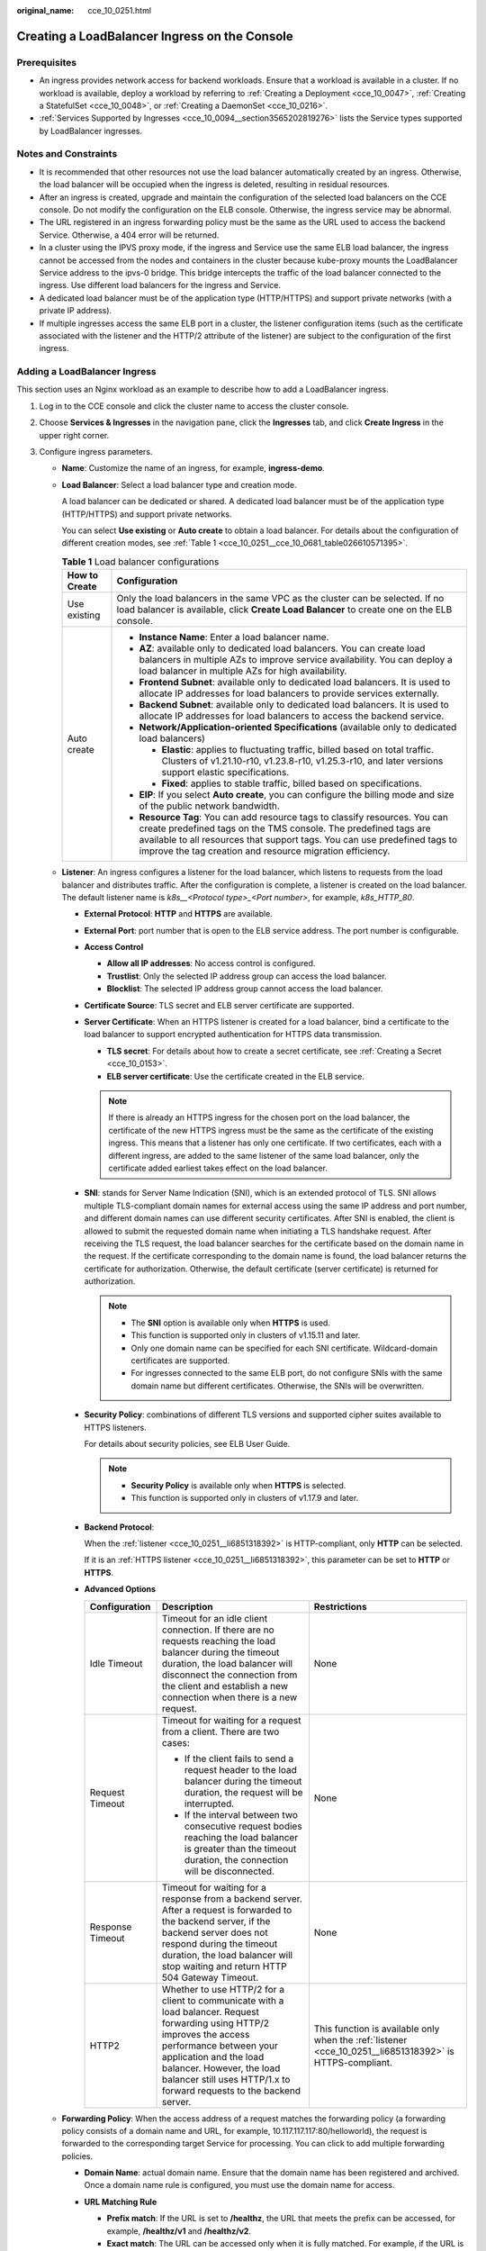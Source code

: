 :original_name: cce_10_0251.html

.. _cce_10_0251:

Creating a LoadBalancer Ingress on the Console
==============================================

Prerequisites
-------------

-  An ingress provides network access for backend workloads. Ensure that a workload is available in a cluster. If no workload is available, deploy a workload by referring to :ref:`Creating a Deployment <cce_10_0047>`, :ref:`Creating a StatefulSet <cce_10_0048>`, or :ref:`Creating a DaemonSet <cce_10_0216>`.
-  :ref:`Services Supported by Ingresses <cce_10_0094__section3565202819276>` lists the Service types supported by LoadBalancer ingresses.

Notes and Constraints
---------------------

-  It is recommended that other resources not use the load balancer automatically created by an ingress. Otherwise, the load balancer will be occupied when the ingress is deleted, resulting in residual resources.
-  After an ingress is created, upgrade and maintain the configuration of the selected load balancers on the CCE console. Do not modify the configuration on the ELB console. Otherwise, the ingress service may be abnormal.
-  The URL registered in an ingress forwarding policy must be the same as the URL used to access the backend Service. Otherwise, a 404 error will be returned.
-  In a cluster using the IPVS proxy mode, if the ingress and Service use the same ELB load balancer, the ingress cannot be accessed from the nodes and containers in the cluster because kube-proxy mounts the LoadBalancer Service address to the ipvs-0 bridge. This bridge intercepts the traffic of the load balancer connected to the ingress. Use different load balancers for the ingress and Service.
-  A dedicated load balancer must be of the application type (HTTP/HTTPS) and support private networks (with a private IP address).
-  If multiple ingresses access the same ELB port in a cluster, the listener configuration items (such as the certificate associated with the listener and the HTTP/2 attribute of the listener) are subject to the configuration of the first ingress.

Adding a LoadBalancer Ingress
-----------------------------

This section uses an Nginx workload as an example to describe how to add a LoadBalancer ingress.

#. Log in to the CCE console and click the cluster name to access the cluster console.

#. Choose **Services & Ingresses** in the navigation pane, click the **Ingresses** tab, and click **Create Ingress** in the upper right corner.

#. Configure ingress parameters.

   -  **Name**: Customize the name of an ingress, for example, **ingress-demo**.

   -  **Load Balancer**: Select a load balancer type and creation mode.

      A load balancer can be dedicated or shared. A dedicated load balancer must be of the application type (HTTP/HTTPS) and support private networks.

      You can select **Use existing** or **Auto create** to obtain a load balancer. For details about the configuration of different creation modes, see :ref:`Table 1 <cce_10_0251__cce_10_0681_table026610571395>`.

      .. _cce_10_0251__cce_10_0681_table026610571395:

      .. table:: **Table 1** Load balancer configurations

         +-----------------------------------+-------------------------------------------------------------------------------------------------------------------------------------------------------------------------------------------------------------------------------------------------------------------------------------------+
         | How to Create                     | Configuration                                                                                                                                                                                                                                                                             |
         +===================================+===========================================================================================================================================================================================================================================================================================+
         | Use existing                      | Only the load balancers in the same VPC as the cluster can be selected. If no load balancer is available, click **Create Load Balancer** to create one on the ELB console.                                                                                                                |
         +-----------------------------------+-------------------------------------------------------------------------------------------------------------------------------------------------------------------------------------------------------------------------------------------------------------------------------------------+
         | Auto create                       | -  **Instance Name**: Enter a load balancer name.                                                                                                                                                                                                                                         |
         |                                   | -  **AZ**: available only to dedicated load balancers. You can create load balancers in multiple AZs to improve service availability. You can deploy a load balancer in multiple AZs for high availability.                                                                               |
         |                                   | -  **Frontend Subnet**: available only to dedicated load balancers. It is used to allocate IP addresses for load balancers to provide services externally.                                                                                                                                |
         |                                   | -  **Backend Subnet**: available only to dedicated load balancers. It is used to allocate IP addresses for load balancers to access the backend service.                                                                                                                                  |
         |                                   | -  **Network/Application-oriented Specifications** (available only to dedicated load balancers)                                                                                                                                                                                           |
         |                                   |                                                                                                                                                                                                                                                                                           |
         |                                   |    -  **Elastic**: applies to fluctuating traffic, billed based on total traffic. Clusters of v1.21.10-r10, v1.23.8-r10, v1.25.3-r10, and later versions support elastic specifications.                                                                                                  |
         |                                   |    -  **Fixed**: applies to stable traffic, billed based on specifications.                                                                                                                                                                                                               |
         |                                   |                                                                                                                                                                                                                                                                                           |
         |                                   | -  **EIP**: If you select **Auto create**, you can configure the billing mode and size of the public network bandwidth.                                                                                                                                                                   |
         |                                   | -  **Resource Tag**: You can add resource tags to classify resources. You can create predefined tags on the TMS console. The predefined tags are available to all resources that support tags. You can use predefined tags to improve the tag creation and resource migration efficiency. |
         +-----------------------------------+-------------------------------------------------------------------------------------------------------------------------------------------------------------------------------------------------------------------------------------------------------------------------------------------+

   -  .. _cce_10_0251__li6851318392:

      **Listener**: An ingress configures a listener for the load balancer, which listens to requests from the load balancer and distributes traffic. After the configuration is complete, a listener is created on the load balancer. The default listener name is *k8s__<Protocol type>_<Port number>*, for example, *k8s_HTTP_80*.

      -  **External Protocol**: **HTTP** and **HTTPS** are available.

      -  **External Port**: port number that is open to the ELB service address. The port number is configurable.

      -  **Access Control**

         -  **Allow all IP addresses**: No access control is configured.
         -  **Trustlist**: Only the selected IP address group can access the load balancer.
         -  **Blocklist**: The selected IP address group cannot access the load balancer.

      -  **Certificate Source**: TLS secret and ELB server certificate are supported.

      -  **Server Certificate**: When an HTTPS listener is created for a load balancer, bind a certificate to the load balancer to support encrypted authentication for HTTPS data transmission.

         -  **TLS secret**: For details about how to create a secret certificate, see :ref:`Creating a Secret <cce_10_0153>`.
         -  **ELB server certificate**: Use the certificate created in the ELB service.

         .. note::

            If there is already an HTTPS ingress for the chosen port on the load balancer, the certificate of the new HTTPS ingress must be the same as the certificate of the existing ingress. This means that a listener has only one certificate. If two certificates, each with a different ingress, are added to the same listener of the same load balancer, only the certificate added earliest takes effect on the load balancer.

      -  **SNI**: stands for Server Name Indication (SNI), which is an extended protocol of TLS. SNI allows multiple TLS-compliant domain names for external access using the same IP address and port number, and different domain names can use different security certificates. After SNI is enabled, the client is allowed to submit the requested domain name when initiating a TLS handshake request. After receiving the TLS request, the load balancer searches for the certificate based on the domain name in the request. If the certificate corresponding to the domain name is found, the load balancer returns the certificate for authorization. Otherwise, the default certificate (server certificate) is returned for authorization.

         .. note::

            -  The **SNI** option is available only when **HTTPS** is used.

            -  This function is supported only in clusters of v1.15.11 and later.
            -  Only one domain name can be specified for each SNI certificate. Wildcard-domain certificates are supported.
            -  For ingresses connected to the same ELB port, do not configure SNIs with the same domain name but different certificates. Otherwise, the SNIs will be overwritten.

      -  **Security Policy**: combinations of different TLS versions and supported cipher suites available to HTTPS listeners.

         For details about security policies, see ELB User Guide.

         .. note::

            -  **Security Policy** is available only when **HTTPS** is selected.
            -  This function is supported only in clusters of v1.17.9 and later.

      -  **Backend Protocol**:

         When the :ref:`listener <cce_10_0251__li6851318392>` is HTTP-compliant, only **HTTP** can be selected.

         If it is an :ref:`HTTPS listener <cce_10_0251__li6851318392>`, this parameter can be set to **HTTP** or **HTTPS**.

      -  **Advanced Options**

         +-----------------------+-----------------------------------------------------------------------------------------------------------------------------------------------------------------------------------------------------------------------------------------------------------------------------------+----------------------------------------------------------------------------------------------------------+
         | Configuration         | Description                                                                                                                                                                                                                                                                       | Restrictions                                                                                             |
         +=======================+===================================================================================================================================================================================================================================================================================+==========================================================================================================+
         | Idle Timeout          | Timeout for an idle client connection. If there are no requests reaching the load balancer during the timeout duration, the load balancer will disconnect the connection from the client and establish a new connection when there is a new request.                              | None                                                                                                     |
         +-----------------------+-----------------------------------------------------------------------------------------------------------------------------------------------------------------------------------------------------------------------------------------------------------------------------------+----------------------------------------------------------------------------------------------------------+
         | Request Timeout       | Timeout for waiting for a request from a client. There are two cases:                                                                                                                                                                                                             | None                                                                                                     |
         |                       |                                                                                                                                                                                                                                                                                   |                                                                                                          |
         |                       | -  If the client fails to send a request header to the load balancer during the timeout duration, the request will be interrupted.                                                                                                                                                |                                                                                                          |
         |                       | -  If the interval between two consecutive request bodies reaching the load balancer is greater than the timeout duration, the connection will be disconnected.                                                                                                                   |                                                                                                          |
         +-----------------------+-----------------------------------------------------------------------------------------------------------------------------------------------------------------------------------------------------------------------------------------------------------------------------------+----------------------------------------------------------------------------------------------------------+
         | Response Timeout      | Timeout for waiting for a response from a backend server. After a request is forwarded to the backend server, if the backend server does not respond during the timeout duration, the load balancer will stop waiting and return HTTP 504 Gateway Timeout.                        | None                                                                                                     |
         +-----------------------+-----------------------------------------------------------------------------------------------------------------------------------------------------------------------------------------------------------------------------------------------------------------------------------+----------------------------------------------------------------------------------------------------------+
         | HTTP2                 | Whether to use HTTP/2 for a client to communicate with a load balancer. Request forwarding using HTTP/2 improves the access performance between your application and the load balancer. However, the load balancer still uses HTTP/1.x to forward requests to the backend server. | This function is available only when the :ref:`listener <cce_10_0251__li6851318392>` is HTTPS-compliant. |
         +-----------------------+-----------------------------------------------------------------------------------------------------------------------------------------------------------------------------------------------------------------------------------------------------------------------------------+----------------------------------------------------------------------------------------------------------+

   -  **Forwarding Policy**: When the access address of a request matches the forwarding policy (a forwarding policy consists of a domain name and URL, for example, 10.117.117.117:80/helloworld), the request is forwarded to the corresponding target Service for processing. You can click |image1| to add multiple forwarding policies.

      -  **Domain Name**: actual domain name. Ensure that the domain name has been registered and archived. Once a domain name rule is configured, you must use the domain name for access.
      -  **URL Matching Rule**

         -  **Prefix match**: If the URL is set to **/healthz**, the URL that meets the prefix can be accessed, for example, **/healthz/v1** and **/healthz/v2**.
         -  **Exact match**: The URL can be accessed only when it is fully matched. For example, if the URL is set to **/healthz**, only /healthz can be accessed.
         -  **RegEX match**: The URL is matched based on the regular expression. For example, if the regular expression is **/[A-Za-z0-9_.-]+/test**, all URLs that comply with this rule can be accessed, for example, **/abcA9/test** and **/v1-Ab/test**. Two regular expression standards are supported: POSIX and Perl.

      -  **URL**: access path to be registered, for example, **/healthz**.

         .. note::

            The access path added here must exist in the backend application. Otherwise, the forwarding fails.

            For example, the default access URL of the Nginx application is **/usr/share/nginx/html**. When adding **/test** to the ingress forwarding policy, ensure the access URL of your Nginx application contains **/usr/share/nginx/html/test**. Otherwise, error 404 will be returned.

      -  **Destination Service**: Select an existing Service or create a Service. Services that do not meet search criteria are automatically filtered out.
      -  **Destination Service Port**: Select the access port of the destination Service.
      -  **Set ELB**:

         -  .. _cce_10_0251__li8170555132211:

            **Algorithm**: Three algorithms are available: weighted round robin, weighted least connections algorithm, or source IP hash.

            .. note::

               -  **Weighted round robin**: Requests are forwarded to different servers based on their weights, which indicate server processing performance. Backend servers with higher weights receive proportionately more requests, whereas equal-weighted servers receive the same number of requests. This algorithm is often used for short connections, such as HTTP services.
               -  **Weighted least connections**: In addition to the weight assigned to each server, the number of connections processed by each backend server is considered. Requests are forwarded to the server with the lowest connections-to-weight ratio. Building on **least connections**, the **weighted least connections** algorithm assigns a weight to each server based on their processing capability. This algorithm is often used for persistent connections, such as database connections.
               -  **Source IP hash**: The source IP address of each request is calculated using the hash algorithm to obtain a unique hash key, and all backend servers are numbered. The generated key allocates the client to a particular server. This enables requests from different clients to be distributed in load balancing mode and ensures that requests from the same client are forwarded to the same server. This algorithm applies to TCP connections without cookies.

         -  **Sticky Session**: This function is disabled by default. Options are as follows:

            -  **Load balancer cookie**: Enter the **Stickiness Duration** , which ranges from 1 to 1440 minutes.

            .. note::

               -  When the :ref:`distribution policy <cce_10_0251__li8170555132211>` uses the source IP hash, sticky session cannot be set.
               -  Dedicated load balancers in the clusters of a version earlier than v1.21 do not support sticky sessions. If sticky sessions are required, use shared load balancers.

         -  **Health Check**: Set the health check configuration of the load balancer. If this function is enabled, the following configurations are supported:

            +-----------------------------------+---------------------------------------------------------------------------------------------------------------------------------------------------------------------------------------------------------------------------------------------------------+
            | Parameter                         | Description                                                                                                                                                                                                                                             |
            +===================================+=========================================================================================================================================================================================================================================================+
            | Protocol                          | When the protocol of the target Service port is TCP, more protocols including HTTP are supported.                                                                                                                                                       |
            |                                   |                                                                                                                                                                                                                                                         |
            |                                   | -  **Check Path** (supported only by HTTP for health check): specifies the health check URL. The check path must start with a slash (/) and contain 1 to 80 characters.                                                                                 |
            +-----------------------------------+---------------------------------------------------------------------------------------------------------------------------------------------------------------------------------------------------------------------------------------------------------+
            | Port                              | By default, the service port (NodePort or container port of the Service) is used for health check. You can also specify another port for health check. After the port is specified, a service port named **cce-healthz** will be added for the Service. |
            |                                   |                                                                                                                                                                                                                                                         |
            |                                   | -  **Node Port**: If a shared load balancer is used or no ENI instance is associated, the node port is used as the health check port. If this parameter is not specified, a random port is used. The value ranges from 30000 to 32767.                  |
            |                                   | -  **Container Port**: When a dedicated load balancer is associated with an ENI instance, the container port is used for health check. The value ranges from 1 to 65535.                                                                                |
            +-----------------------------------+---------------------------------------------------------------------------------------------------------------------------------------------------------------------------------------------------------------------------------------------------------+
            | Check Period (s)                  | Specifies the maximum interval between health checks. The value ranges from 1 to 50.                                                                                                                                                                    |
            +-----------------------------------+---------------------------------------------------------------------------------------------------------------------------------------------------------------------------------------------------------------------------------------------------------+
            | Timeout (s)                       | Specifies the maximum timeout duration for each health check. The value ranges from 1 to 50.                                                                                                                                                            |
            +-----------------------------------+---------------------------------------------------------------------------------------------------------------------------------------------------------------------------------------------------------------------------------------------------------+
            | Max. Retries                      | Specifies the maximum number of health check retries. The value ranges from 1 to 10.                                                                                                                                                                    |
            +-----------------------------------+---------------------------------------------------------------------------------------------------------------------------------------------------------------------------------------------------------------------------------------------------------+

      -  **Operation**: Click **Delete** to delete the configuration.

   -  **Annotation**: Ingresses provide some advanced CCE functions, which are implemented by annotations. When you use kubectl to create a container, annotations will be used. For details, see :ref:`Creating an Ingress - Automatically Creating a Load Balancer <cce_10_0252__section3675115714214>` or :ref:`Creating an Ingress - Interconnecting with an Existing Load Balancer <cce_10_0252__section32300431736>`.

#. Click **OK**. After the ingress is created, it is displayed in the ingress list.

   On the ELB console, you can check the load balancer automatically created through CCE. The default name is **cce-lb-<ingress.UID>**. Click the load balancer name to go to the details page. On the **Listeners** tab page, check the listener and forwarding policy of the target ingress.

   .. important::

      After an ingress is created, upgrade and maintain the selected load balancer on the CCE console. Do not modify the configuration on the ELB console. Otherwise, the ingress service may be abnormal.

#. Access the /healthz interface of the workload, for example, workload **defaultbackend**.

   a. Obtain the access address of the **/healthz** interface of the workload. The access address consists of the load balancer IP address, external port, and mapping URL, for example, 10.**.**.**:80/healthz.

   b. Enter the URL of the /healthz interface, for example, http://10.**.**.**:80/healthz, in the address box of the browser to access the workload, as shown in :ref:`Figure 1 <cce_10_0251__fig17115192714367>`.

      .. _cce_10_0251__fig17115192714367:

      .. figure:: /_static/images/en-us_image_0000001981276741.png
         :alt: **Figure 1** Accessing the /healthz interface of defaultbackend

         **Figure 1** Accessing the /healthz interface of defaultbackend

.. |image1| image:: /_static/images/en-us_image_0000001950317192.png
